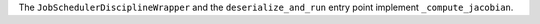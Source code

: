 The ``JobSchedulerDisciplineWrapper`` and the ``deserialize_and_run`` entry point implement ``_compute_jacobian``.
